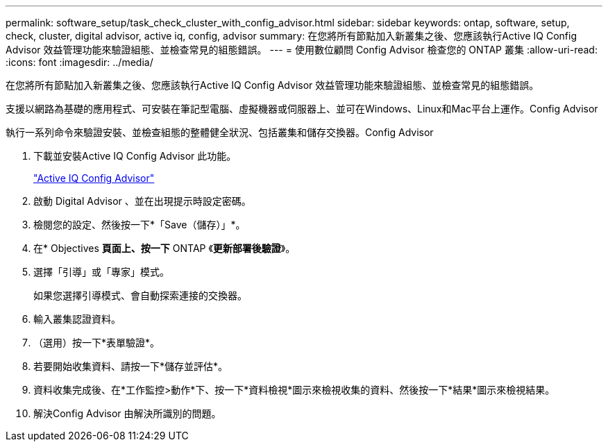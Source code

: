 ---
permalink: software_setup/task_check_cluster_with_config_advisor.html 
sidebar: sidebar 
keywords: ontap, software, setup, check, cluster, digital advisor, active iq, config, advisor 
summary: 在您將所有節點加入新叢集之後、您應該執行Active IQ Config Advisor 效益管理功能來驗證組態、並檢查常見的組態錯誤。 
---
= 使用數位顧問 Config Advisor 檢查您的 ONTAP 叢集
:allow-uri-read: 
:icons: font
:imagesdir: ../media/


[role="lead"]
在您將所有節點加入新叢集之後、您應該執行Active IQ Config Advisor 效益管理功能來驗證組態、並檢查常見的組態錯誤。

支援以網路為基礎的應用程式、可安裝在筆記型電腦、虛擬機器或伺服器上、並可在Windows、Linux和Mac平台上運作。Config Advisor

執行一系列命令來驗證安裝、並檢查組態的整體健全狀況、包括叢集和儲存交換器。Config Advisor

. 下載並安裝Active IQ Config Advisor 此功能。
+
link:https://mysupport.netapp.com/site/tools/tool-eula/activeiq-configadvisor["Active IQ Config Advisor"^]

. 啟動 Digital Advisor 、並在出現提示時設定密碼。
. 檢閱您的設定、然後按一下*「Save（儲存）」*。
. 在* Objectives *頁面上、按一下* ONTAP 《*更新部署後驗證*》。
. 選擇「引導」或「專家」模式。
+
如果您選擇引導模式、會自動探索連接的交換器。

. 輸入叢集認證資料。
. （選用）按一下*表單驗證*。
. 若要開始收集資料、請按一下*儲存並評估*。
. 資料收集完成後、在*工作監控>動作*下、按一下*資料檢視*圖示來檢視收集的資料、然後按一下*結果*圖示來檢視結果。
. 解決Config Advisor 由解決所識別的問題。

